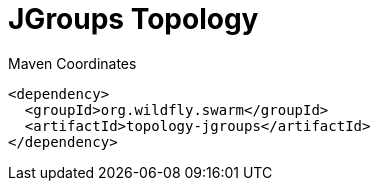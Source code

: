 = JGroups Topology


.Maven Coordinates
[source,xml]
----
<dependency>
  <groupId>org.wildfly.swarm</groupId>
  <artifactId>topology-jgroups</artifactId>
</dependency>
----



